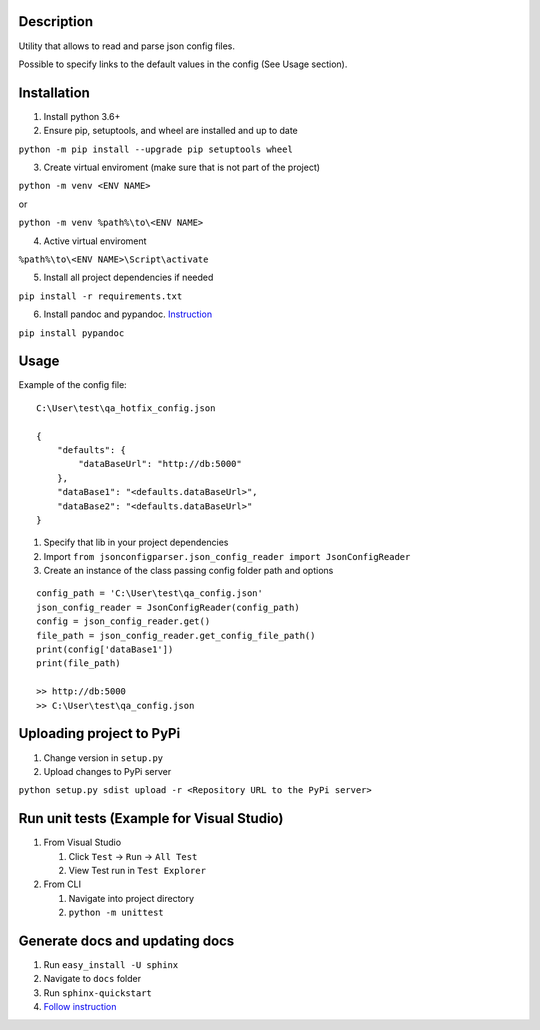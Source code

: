 Description
-----------

Utility that allows to read and parse json config files.

Possible to specify links to the default values in the config (See Usage
section).

Installation
------------

1. Install python 3.6+
2. Ensure pip, setuptools, and wheel are installed and up to date

``python -m pip install --upgrade pip setuptools wheel``

3. Create virtual enviroment (make sure that is not part of the project)

``python -m venv <ENV NAME>``

or

``python -m venv %path%\to\<ENV NAME>``

4. Active virtual enviroment

``%path%\to\<ENV NAME>\Script\activate``

5. Install all project dependencies if needed

``pip install -r requirements.txt``

6. Install pandoc and pypandoc.
   `Instruction <https://pypi.python.org/pypi/pypandoc>`__

``pip install pypandoc``

Usage
-----

Example of the config file:

::

    C:\User\test\qa_hotfix_config.json

    {
        "defaults": {
            "dataBaseUrl": "http://db:5000"
        },
        "dataBase1": "<defaults.dataBaseUrl>",
        "dataBase2": "<defaults.dataBaseUrl>"
    }

1. Specify that lib in your project dependencies
2. Import
   ``from jsonconfigparser.json_config_reader import JsonConfigReader``
3. Create an instance of the class passing config folder path and
   options

::

    config_path = 'C:\User\test\qa_config.json'
    json_config_reader = JsonConfigReader(config_path)
    config = json_config_reader.get()
    file_path = json_config_reader.get_config_file_path()
    print(config['dataBase1'])
    print(file_path)

    >> http://db:5000
    >> C:\User\test\qa_config.json

Uploading project to PyPi
-------------------------

1. Change version in ``setup.py``
2. Upload changes to PyPi server

``python setup.py sdist upload -r <Repository URL to the PyPi server>``

Run unit tests (Example for Visual Studio)
------------------------------------------

1. From Visual Studio

   1. Click ``Test`` -> ``Run`` -> ``All Test``
   2. View Test run in ``Test Explorer``

2. From CLI

   1. Navigate into project directory
   2. ``python -m unittest``

Generate docs and updating docs
-------------------------------

1. Run ``easy_install -U sphinx``
2. Navigate to ``docs`` folder
3. Run ``sphinx-quickstart``
4. `Follow
   instruction <https://daler.github.io/sphinxdoc-test/includeme.html>`__
